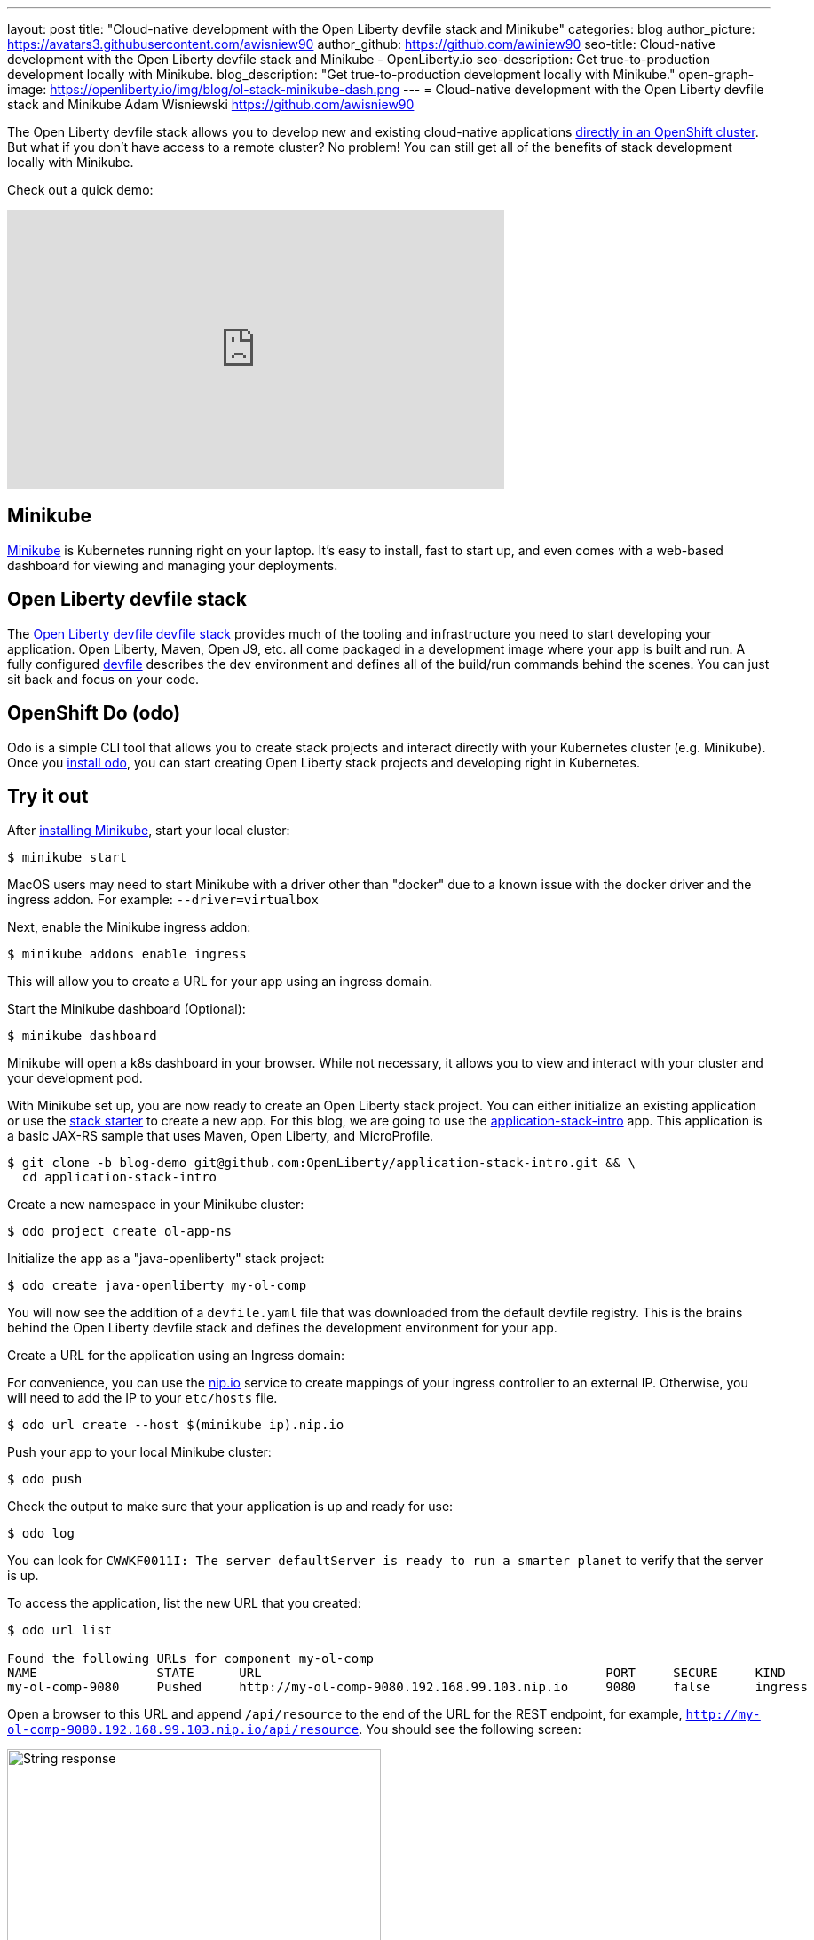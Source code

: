 ---
layout: post
title: "Cloud-native development with the Open Liberty devfile stack and Minikube"
categories: blog
author_picture: https://avatars3.githubusercontent.com/awisniew90
author_github: https://github.com/awiniew90
seo-title: Cloud-native development with the Open Liberty devfile stack and Minikube - OpenLiberty.io
seo-description: Get true-to-production development locally with Minikube.
blog_description: "Get true-to-production development locally with Minikube."
open-graph-image: https://openliberty.io/img/blog/ol-stack-minikube-dash.png
---
= Cloud-native development with the Open Liberty devfile stack and Minikube
Adam Wisniewski <https://github.com/awisniew90>

The Open Liberty devfile stack allows you to develop new and existing cloud-native applications link:https://openliberty.io/blog/2021/01/20/open-liberty-devfile-stack.html[directly in an OpenShift cluster]. But what if you don't have access to a remote cluster? No problem! You can still get all of the benefits of stack development locally with Minikube.

Check out a quick demo:
++++
<iframe width="560" height="315" align="center" src="https://www.youtube.com/watch?v=KFjVGPyL49Q" frameborder="0" allow="accelerometer; autoplay; clipboard-write; encrypted-media; gyroscope; picture-in-picture" allowfullscreen></iframe>
++++

== Minikube

link:https://minikube.sigs.k8s.io/docs/[Minikube] is Kubernetes running right on your laptop. It's easy to install, fast to start up, and even comes with a web-based dashboard for viewing and managing your deployments. 

== Open Liberty devfile stack

The link:https://github.com/OpenLiberty/application-stack#open-liberty-application-stack[Open Liberty devfile devfile stack] provides much of the tooling and infrastructure you need to start developing your application. Open Liberty, Maven, Open J9, etc. all come packaged in a development image where your app is built and run. A fully configured link:https://docs.devfile.io/devfile/2.0.0/user-guide/index.html[devfile] describes the dev environment and defines all of the build/run commands behind the scenes. You can just sit back and focus on your code. 

== OpenShift Do (odo)

Odo is a simple CLI tool that allows you to create stack projects and interact directly with your Kubernetes cluster (e.g. Minikube). Once you link:https://odo.dev/docs/installing-odo/[install odo], you can start creating Open Liberty stack projects and developing right in Kubernetes.

== Try it out

After link:https://minikube.sigs.k8s.io/docs/start/[installing Minikube], start your local cluster:

[source,sh]
----
$ minikube start
----

MacOS users may need to start Minikube with a driver other than "docker" due to a known issue with the docker driver and the ingress addon. For example: `--driver=virtualbox`

Next, enable the Minikube ingress addon:

[source,sh]
----
$ minikube addons enable ingress
----

This will allow you to create a URL for your app using an ingress domain.

Start the Minikube dashboard (Optional):

[source,sh]
----
$ minikube dashboard
----

Minikube will open a k8s dashboard in your browser. While not necessary, it allows you to view and interact with your cluster and your development pod. 


With Minikube set up, you are now ready to create an Open Liberty stack project. You can either initialize an existing application or use the link:https://github.com/OpenLiberty/application-stack-starters[stack starter] to create a new app. For this blog, we are going to use the link:https://github.com/OpenLiberty/application-stack-intro/tree/blog-demo[application-stack-intro] app. This application is a basic JAX-RS sample that uses Maven, Open Liberty, and MicroProfile.

[source,sh]
----
$ git clone -b blog-demo git@github.com:OpenLiberty/application-stack-intro.git && \
  cd application-stack-intro
----

Create a new namespace in your Minikube cluster:

[source,sh]
----
$ odo project create ol-app-ns
----

Initialize the app as a "java-openliberty" stack project:

[source,sh]
----
$ odo create java-openliberty my-ol-comp
----

You will now see the addition of a `devfile.yaml` file that was downloaded from the default devfile registry. This is the brains behind the Open Liberty devfile stack and defines the development environment for your app. 

Create a URL for the application using an Ingress domain:

For convenience, you can use the link:https://nip.io/[nip.io] service to create mappings of your ingress controller to an external IP. Otherwise, you will need to add the IP to your `etc/hosts` file.

[source,sh]
----
$ odo url create --host $(minikube ip).nip.io
----

Push your app to your local Minikube cluster:

[source,sh]
----
$ odo push
----

Check the output to make sure that your application is up and ready for use:

[source,sh]
----
$ odo log
----

You can look for `CWWKF0011I: The server defaultServer is ready to run a smarter planet` to verify that the server is up. 

To access the application, list the new URL that you created:

[source,sh]
----
$ odo url list

Found the following URLs for component my-ol-comp
NAME                STATE      URL                                              PORT     SECURE     KIND
my-ol-comp-9080     Pushed     http://my-ol-comp-9080.192.168.99.103.nip.io     9080     false      ingress
----

Open a browser to this URL and append `/api/resource` to the end of the URL for the REST endpoint, for example, `http://my-ol-comp-9080.192.168.99.103.nip.io/api/resource`. You should see the following screen:

[.img_border_light]
image::/img/blog/ol-stack-browser-1.png[String response,width=70%,align="center"]

== Start coding!

You are now ready to start coding! After each change to your app, either re-issue `odo push` or simple run `odo watch` to automatically sync your changes with the pod. That's it!

== Learn more

To learn more about odo, go to https://odo.dev.
For more details about the Open Liberty devfile stack, go to https://github.com/OpenLiberty/application-stack.
